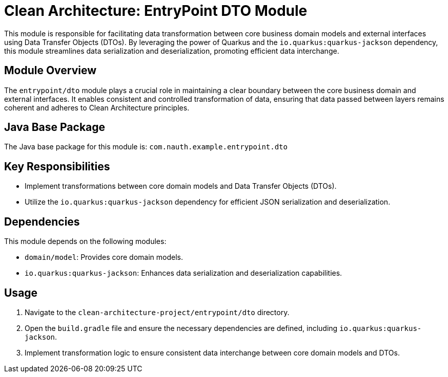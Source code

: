 = Clean Architecture: EntryPoint DTO Module

This module is responsible for facilitating data transformation between core business domain models and external interfaces using Data Transfer Objects (DTOs). By leveraging the power of Quarkus and the `io.quarkus:quarkus-jackson` dependency, this module streamlines data serialization and deserialization, promoting efficient data interchange.

== Module Overview

The `entrypoint/dto` module plays a crucial role in maintaining a clear boundary between the core business domain and external interfaces. It enables consistent and controlled transformation of data, ensuring that data passed between layers remains coherent and adheres to Clean Architecture principles.

== Java Base Package

The Java base package for this module is: `com.nauth.example.entrypoint.dto`

== Key Responsibilities

- Implement transformations between core domain models and Data Transfer Objects (DTOs).
- Utilize the `io.quarkus:quarkus-jackson` dependency for efficient JSON serialization and deserialization.

== Dependencies

This module depends on the following modules:

- `domain/model`: Provides core domain models.
- `io.quarkus:quarkus-jackson`: Enhances data serialization and deserialization capabilities.

== Usage

1. Navigate to the `clean-architecture-project/entrypoint/dto` directory.
2. Open the `build.gradle` file and ensure the necessary dependencies are defined, including `io.quarkus:quarkus-jackson`.
3. Implement transformation logic to ensure consistent data interchange between core domain models and DTOs.
